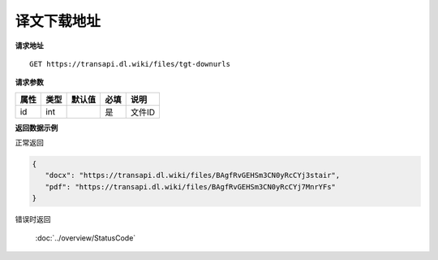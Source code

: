 **译文下载地址**
=================

**请求地址**

::

   GET https://transapi.dl.wiki/files/tgt-downurls

**请求参数**

========= ====== ====== ==== ====================================
属性      类型   默认值 必填 说明
========= ====== ====== ==== ====================================
id        int           是   文件ID
========= ====== ====== ==== ====================================

**返回数据示例**

正常返回

.. code:: json


   {
      "docx": "https://transapi.dl.wiki/files/BAgfRvGEHSm3CN0yRcCYj3stair",
      "pdf": "https://transapi.dl.wiki/files/BAgfRvGEHSm3CN0yRcCYj7MnrYFs"
   }

错误时返回

   :doc:`../overview/StatusCode`
